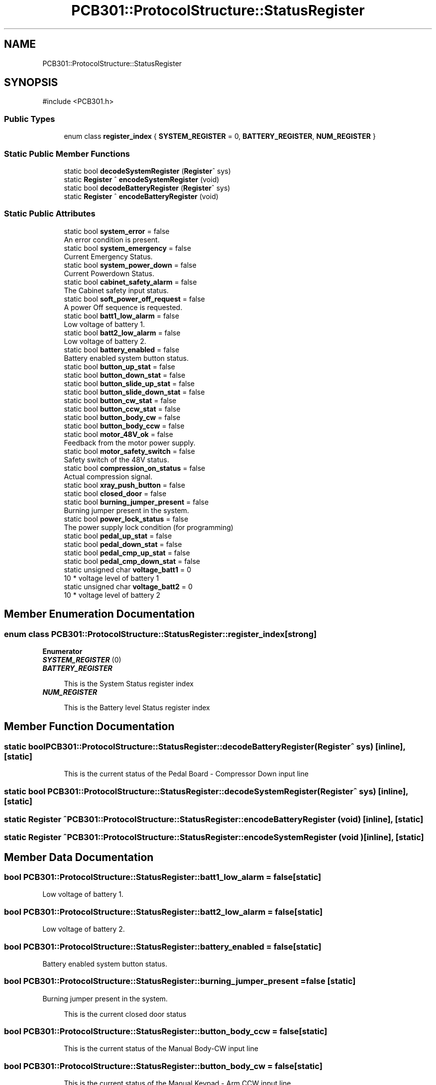.TH "PCB301::ProtocolStructure::StatusRegister" 3 "MCPU" \" -*- nroff -*-
.ad l
.nh
.SH NAME
PCB301::ProtocolStructure::StatusRegister
.SH SYNOPSIS
.br
.PP
.PP
\fR#include <PCB301\&.h>\fP
.SS "Public Types"

.in +1c
.ti -1c
.RI "enum class \fBregister_index\fP { \fBSYSTEM_REGISTER\fP = 0, \fBBATTERY_REGISTER\fP, \fBNUM_REGISTER\fP }"
.br
.in -1c
.SS "Static Public Member Functions"

.in +1c
.ti -1c
.RI "static bool \fBdecodeSystemRegister\fP (\fBRegister\fP^ sys)"
.br
.ti -1c
.RI "static \fBRegister\fP ^ \fBencodeSystemRegister\fP (void)"
.br
.ti -1c
.RI "static bool \fBdecodeBatteryRegister\fP (\fBRegister\fP^ sys)"
.br
.ti -1c
.RI "static \fBRegister\fP ^ \fBencodeBatteryRegister\fP (void)"
.br
.in -1c
.SS "Static Public Attributes"

.in +1c
.ti -1c
.RI "static bool \fBsystem_error\fP = false"
.br
.RI "An error condition is present\&. "
.ti -1c
.RI "static bool \fBsystem_emergency\fP = false"
.br
.RI "Current Emergency Status\&. "
.ti -1c
.RI "static bool \fBsystem_power_down\fP = false"
.br
.RI "Current Powerdown Status\&. "
.ti -1c
.RI "static bool \fBcabinet_safety_alarm\fP = false"
.br
.RI "The Cabinet safety input status\&. "
.ti -1c
.RI "static bool \fBsoft_power_off_request\fP = false"
.br
.RI "A power Off sequence is requested\&. "
.ti -1c
.RI "static bool \fBbatt1_low_alarm\fP = false"
.br
.RI "Low voltage of battery 1\&. "
.ti -1c
.RI "static bool \fBbatt2_low_alarm\fP = false"
.br
.RI "Low voltage of battery 2\&. "
.ti -1c
.RI "static bool \fBbattery_enabled\fP = false"
.br
.RI "Battery enabled system button status\&. "
.ti -1c
.RI "static bool \fBbutton_up_stat\fP = false"
.br
.ti -1c
.RI "static bool \fBbutton_down_stat\fP = false"
.br
.ti -1c
.RI "static bool \fBbutton_slide_up_stat\fP = false"
.br
.ti -1c
.RI "static bool \fBbutton_slide_down_stat\fP = false"
.br
.ti -1c
.RI "static bool \fBbutton_cw_stat\fP = false"
.br
.ti -1c
.RI "static bool \fBbutton_ccw_stat\fP = false"
.br
.ti -1c
.RI "static bool \fBbutton_body_cw\fP = false"
.br
.ti -1c
.RI "static bool \fBbutton_body_ccw\fP = false"
.br
.ti -1c
.RI "static bool \fBmotor_48V_ok\fP = false"
.br
.RI "Feedback from the motor power supply\&. "
.ti -1c
.RI "static bool \fBmotor_safety_switch\fP = false"
.br
.RI "Safety switch of the 48V status\&. "
.ti -1c
.RI "static bool \fBcompression_on_status\fP = false"
.br
.RI "Actual compression signal\&. "
.ti -1c
.RI "static bool \fBxray_push_button\fP = false"
.br
.ti -1c
.RI "static bool \fBclosed_door\fP = false"
.br
.ti -1c
.RI "static bool \fBburning_jumper_present\fP = false"
.br
.RI "Burning jumper present in the system\&. "
.ti -1c
.RI "static bool \fBpower_lock_status\fP = false"
.br
.RI "The power supply lock condition (for programming) "
.ti -1c
.RI "static bool \fBpedal_up_stat\fP = false"
.br
.ti -1c
.RI "static bool \fBpedal_down_stat\fP = false"
.br
.ti -1c
.RI "static bool \fBpedal_cmp_up_stat\fP = false"
.br
.ti -1c
.RI "static bool \fBpedal_cmp_down_stat\fP = false"
.br
.ti -1c
.RI "static unsigned char \fBvoltage_batt1\fP = 0"
.br
.RI "10 * voltage level of battery 1 "
.ti -1c
.RI "static unsigned char \fBvoltage_batt2\fP = 0"
.br
.RI "10 * voltage level of battery 2 "
.in -1c
.SH "Member Enumeration Documentation"
.PP 
.SS "enum class \fBPCB301::ProtocolStructure::StatusRegister::register_index\fP\fR [strong]\fP"

.PP
\fBEnumerator\fP
.in +1c
.TP
\f(BISYSTEM_REGISTER \fP(0)
.TP
\f(BIBATTERY_REGISTER \fP

.PP
.RS 4
This is the System Status register index 
.RE
.PP

.TP
\f(BINUM_REGISTER \fP

.PP
.RS 4
This is the Battery level Status register index 
.br
 
.RE
.PP

.SH "Member Function Documentation"
.PP 
.SS "static bool PCB301::ProtocolStructure::StatusRegister::decodeBatteryRegister (\fBRegister\fP^ sys)\fR [inline]\fP, \fR [static]\fP"

.PP
.RS 4
This is the current status of the Pedal Board - Compressor Down input line 
.RE
.PP

.SS "static bool PCB301::ProtocolStructure::StatusRegister::decodeSystemRegister (\fBRegister\fP^ sys)\fR [inline]\fP, \fR [static]\fP"

.SS "static \fBRegister\fP ^ PCB301::ProtocolStructure::StatusRegister::encodeBatteryRegister (void )\fR [inline]\fP, \fR [static]\fP"

.SS "static \fBRegister\fP ^ PCB301::ProtocolStructure::StatusRegister::encodeSystemRegister (void )\fR [inline]\fP, \fR [static]\fP"

.SH "Member Data Documentation"
.PP 
.SS "bool PCB301::ProtocolStructure::StatusRegister::batt1_low_alarm = false\fR [static]\fP"

.PP
Low voltage of battery 1\&. 
.SS "bool PCB301::ProtocolStructure::StatusRegister::batt2_low_alarm = false\fR [static]\fP"

.PP
Low voltage of battery 2\&. 
.SS "bool PCB301::ProtocolStructure::StatusRegister::battery_enabled = false\fR [static]\fP"

.PP
Battery enabled system button status\&. 
.SS "bool PCB301::ProtocolStructure::StatusRegister::burning_jumper_present = false\fR [static]\fP"

.PP
Burning jumper present in the system\&. 
.PP
.RS 4
This is the current closed door status 
.RE
.PP

.SS "bool PCB301::ProtocolStructure::StatusRegister::button_body_ccw = false\fR [static]\fP"

.PP
.RS 4
This is the current status of the Manual Body-CW input line 
.RE
.PP

.SS "bool PCB301::ProtocolStructure::StatusRegister::button_body_cw = false\fR [static]\fP"

.PP
.RS 4
This is the current status of the Manual Keypad - Arm CCW input line 
.RE
.PP

.SS "bool PCB301::ProtocolStructure::StatusRegister::button_ccw_stat = false\fR [static]\fP"

.PP
.RS 4
This is the current status of the Manual Keypad - Arm CW input line 
.RE
.PP

.SS "bool PCB301::ProtocolStructure::StatusRegister::button_cw_stat = false\fR [static]\fP"

.PP
.RS 4
This is the current status of the Manual Slide-Down input line 
.RE
.PP

.SS "bool PCB301::ProtocolStructure::StatusRegister::button_down_stat = false\fR [static]\fP"

.PP
.RS 4
This is the current status of the Manual Keypad - Vertical Up input line 
.RE
.PP

.SS "bool PCB301::ProtocolStructure::StatusRegister::button_slide_down_stat = false\fR [static]\fP"

.PP
.RS 4
This is the current status of the Manual Slide-Up input line 
.RE
.PP

.SS "bool PCB301::ProtocolStructure::StatusRegister::button_slide_up_stat = false\fR [static]\fP"

.PP
.RS 4
This is the current status of the Manual Keypad - Vertical Down input line 
.RE
.PP

.SS "bool PCB301::ProtocolStructure::StatusRegister::button_up_stat = false\fR [static]\fP"

.SS "bool PCB301::ProtocolStructure::StatusRegister::cabinet_safety_alarm = false\fR [static]\fP"

.PP
The Cabinet safety input status\&. 
.SS "bool PCB301::ProtocolStructure::StatusRegister::closed_door = false\fR [static]\fP"

.PP
.RS 4
This is the current X-RAY status 
.RE
.PP

.SS "bool PCB301::ProtocolStructure::StatusRegister::compression_on_status = false\fR [static]\fP"

.PP
Actual compression signal\&. 
.SS "bool PCB301::ProtocolStructure::StatusRegister::motor_48V_ok = false\fR [static]\fP"

.PP
Feedback from the motor power supply\&. 
.PP
.RS 4
This is the current status of the Manual Body-CCW input line 
.br
 
.RE
.PP

.SS "bool PCB301::ProtocolStructure::StatusRegister::motor_safety_switch = false\fR [static]\fP"

.PP
Safety switch of the 48V status\&. 
.SS "bool PCB301::ProtocolStructure::StatusRegister::pedal_cmp_down_stat = false\fR [static]\fP"

.PP
.RS 4
This is the current status of the Pedal Board - Compressor Up input line 
.RE
.PP

.SS "bool PCB301::ProtocolStructure::StatusRegister::pedal_cmp_up_stat = false\fR [static]\fP"

.PP
.RS 4
This is the current status of the Pedal Board - Vertical Down input line 
.RE
.PP

.SS "bool PCB301::ProtocolStructure::StatusRegister::pedal_down_stat = false\fR [static]\fP"

.PP
.RS 4
This is the current status of the Pedal Board - Vertical Up input line 
.RE
.PP

.SS "bool PCB301::ProtocolStructure::StatusRegister::pedal_up_stat = false\fR [static]\fP"

.SS "bool PCB301::ProtocolStructure::StatusRegister::power_lock_status = false\fR [static]\fP"

.PP
The power supply lock condition (for programming) 
.SS "bool PCB301::ProtocolStructure::StatusRegister::soft_power_off_request = false\fR [static]\fP"

.PP
A power Off sequence is requested\&. 
.SS "bool PCB301::ProtocolStructure::StatusRegister::system_emergency = false\fR [static]\fP"

.PP
Current Emergency Status\&. 
.SS "bool PCB301::ProtocolStructure::StatusRegister::system_error = false\fR [static]\fP"

.PP
An error condition is present\&. 
.SS "bool PCB301::ProtocolStructure::StatusRegister::system_power_down = false\fR [static]\fP"

.PP
Current Powerdown Status\&. 
.SS "unsigned char PCB301::ProtocolStructure::StatusRegister::voltage_batt1 = 0\fR [static]\fP"

.PP
10 * voltage level of battery 1 
.SS "unsigned char PCB301::ProtocolStructure::StatusRegister::voltage_batt2 = 0\fR [static]\fP"

.PP
10 * voltage level of battery 2 
.SS "bool PCB301::ProtocolStructure::StatusRegister::xray_push_button = false\fR [static]\fP"


.SH "Author"
.PP 
Generated automatically by Doxygen for MCPU from the source code\&.
